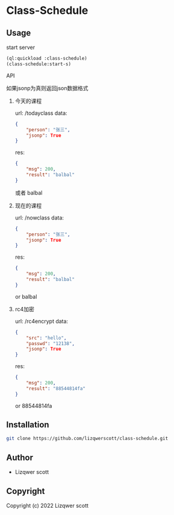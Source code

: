 * Class-Schedule
** Usage
***** start server
#+begin_src lisp
  (ql:quickload :class-schedule)
  (class-schedule:start-s)
#+end_src

***** API
如果jsonp为真则返回json数据格式
******* 今天的课程
url: /todayclass
data:
#+begin_src json
  {
      "person": "张三",
      "jsonp": True
  }
#+end_src
res:
#+begin_src json
  {
      "msg": 200,
      "result": "balbal"
  }
#+end_src
或者
balbal
******* 现在的课程
url: /nowclass
data:
#+begin_src json
  {
      "person": "张三",
      "jsonp": True
  }
#+end_src
res:
#+begin_src json
  {
      "msg": 200,
      "result": "balbal"
  }
#+end_src
or
balbal
******* rc4加密
url: /rc4encrypt
data:
#+begin_src json
  {
      "src": "hello",
      "passwd": "12138",
      "jsonp": True
  }
#+end_src
res:
#+begin_src json
  {
      "msg": 200,
      "result": "88544814fa"
  }
#+end_src
or
88544814fa
** Installation
#+begin_src bash
  git clone https://github.com/lizqwerscott/class-schedule.git
#+end_src
** Author

+ Lizqwer scott

** Copyright

Copyright (c) 2022 Lizqwer scott
